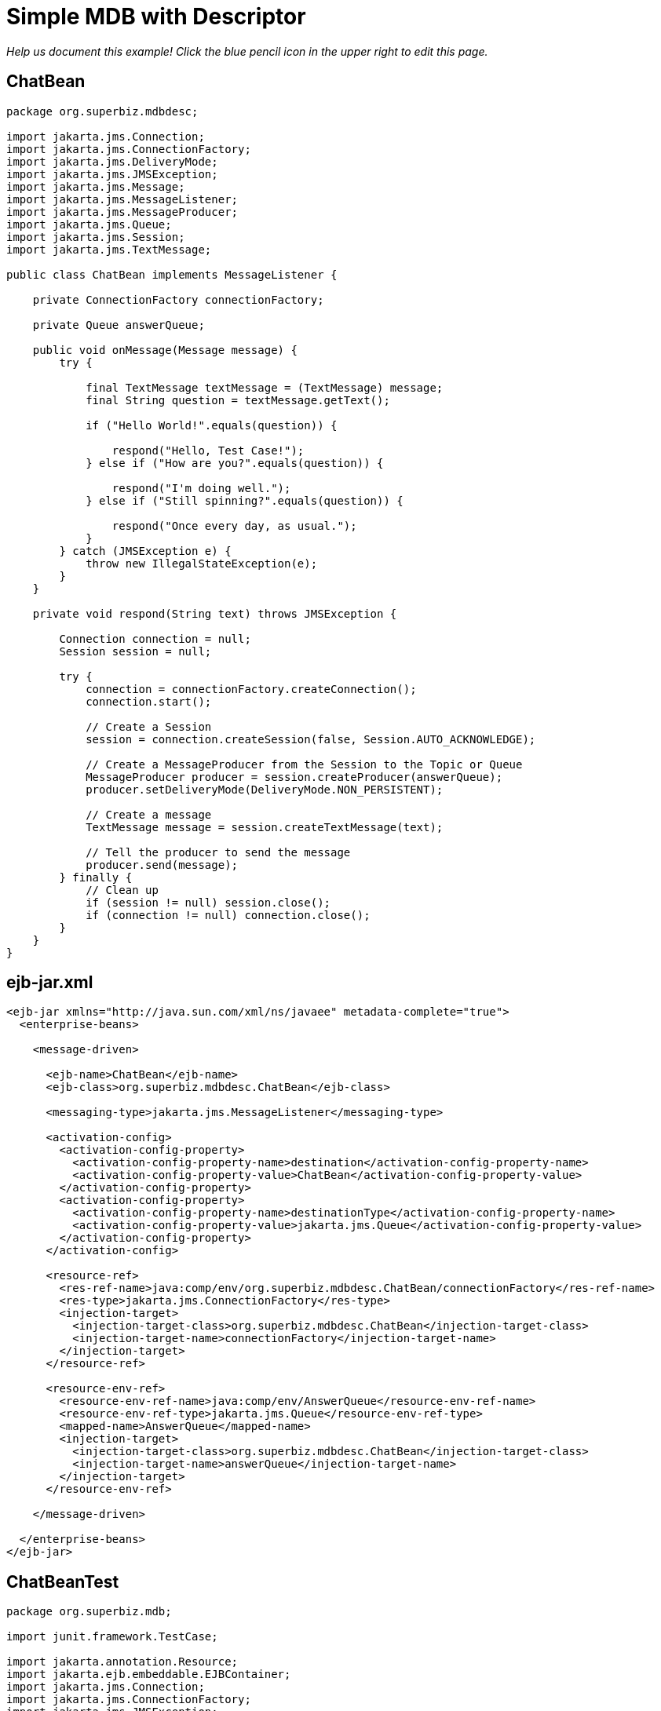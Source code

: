 = Simple MDB with Descriptor
:index-group: JMS and MDBs
:jbake-type: page
:jbake-status: published

_Help us document this example! Click the blue pencil icon in the upper right to edit this page._

== ChatBean

....
package org.superbiz.mdbdesc;

import jakarta.jms.Connection;
import jakarta.jms.ConnectionFactory;
import jakarta.jms.DeliveryMode;
import jakarta.jms.JMSException;
import jakarta.jms.Message;
import jakarta.jms.MessageListener;
import jakarta.jms.MessageProducer;
import jakarta.jms.Queue;
import jakarta.jms.Session;
import jakarta.jms.TextMessage;

public class ChatBean implements MessageListener {

    private ConnectionFactory connectionFactory;

    private Queue answerQueue;

    public void onMessage(Message message) {
        try {

            final TextMessage textMessage = (TextMessage) message;
            final String question = textMessage.getText();

            if ("Hello World!".equals(question)) {

                respond("Hello, Test Case!");
            } else if ("How are you?".equals(question)) {

                respond("I'm doing well.");
            } else if ("Still spinning?".equals(question)) {

                respond("Once every day, as usual.");
            }
        } catch (JMSException e) {
            throw new IllegalStateException(e);
        }
    }

    private void respond(String text) throws JMSException {

        Connection connection = null;
        Session session = null;

        try {
            connection = connectionFactory.createConnection();
            connection.start();

            // Create a Session
            session = connection.createSession(false, Session.AUTO_ACKNOWLEDGE);

            // Create a MessageProducer from the Session to the Topic or Queue
            MessageProducer producer = session.createProducer(answerQueue);
            producer.setDeliveryMode(DeliveryMode.NON_PERSISTENT);

            // Create a message
            TextMessage message = session.createTextMessage(text);

            // Tell the producer to send the message
            producer.send(message);
        } finally {
            // Clean up
            if (session != null) session.close();
            if (connection != null) connection.close();
        }
    }
}
....

== ejb-jar.xml

....
<ejb-jar xmlns="http://java.sun.com/xml/ns/javaee" metadata-complete="true">
  <enterprise-beans>

    <message-driven>

      <ejb-name>ChatBean</ejb-name>
      <ejb-class>org.superbiz.mdbdesc.ChatBean</ejb-class>

      <messaging-type>jakarta.jms.MessageListener</messaging-type>

      <activation-config>
        <activation-config-property>
          <activation-config-property-name>destination</activation-config-property-name>
          <activation-config-property-value>ChatBean</activation-config-property-value>
        </activation-config-property>
        <activation-config-property>
          <activation-config-property-name>destinationType</activation-config-property-name>
          <activation-config-property-value>jakarta.jms.Queue</activation-config-property-value>
        </activation-config-property>
      </activation-config>

      <resource-ref>
        <res-ref-name>java:comp/env/org.superbiz.mdbdesc.ChatBean/connectionFactory</res-ref-name>
        <res-type>jakarta.jms.ConnectionFactory</res-type>
        <injection-target>
          <injection-target-class>org.superbiz.mdbdesc.ChatBean</injection-target-class>
          <injection-target-name>connectionFactory</injection-target-name>
        </injection-target>
      </resource-ref>

      <resource-env-ref>
        <resource-env-ref-name>java:comp/env/AnswerQueue</resource-env-ref-name>
        <resource-env-ref-type>jakarta.jms.Queue</resource-env-ref-type>
        <mapped-name>AnswerQueue</mapped-name>
        <injection-target>
          <injection-target-class>org.superbiz.mdbdesc.ChatBean</injection-target-class>
          <injection-target-name>answerQueue</injection-target-name>
        </injection-target>
      </resource-env-ref>

    </message-driven>

  </enterprise-beans>
</ejb-jar>
....

== ChatBeanTest

....
package org.superbiz.mdb;

import junit.framework.TestCase;

import jakarta.annotation.Resource;
import jakarta.ejb.embeddable.EJBContainer;
import jakarta.jms.Connection;
import jakarta.jms.ConnectionFactory;
import jakarta.jms.JMSException;
import jakarta.jms.MessageConsumer;
import jakarta.jms.MessageProducer;
import jakarta.jms.Queue;
import jakarta.jms.Session;
import jakarta.jms.TextMessage;

public class ChatBeanTest extends TestCase {

    @Resource
    private ConnectionFactory connectionFactory;

    @Resource(name = "ChatBean")
    private Queue questionQueue;

    @Resource(name = "AnswerQueue")
    private Queue answerQueue;

    public void test() throws Exception {

        EJBContainer.createEJBContainer().getContext().bind("inject", this);

        final Connection connection = connectionFactory.createConnection();

        connection.start();

        final Session session = connection.createSession(false, Session.AUTO_ACKNOWLEDGE);

        final MessageProducer questions = session.createProducer(questionQueue);

        final MessageConsumer answers = session.createConsumer(answerQueue);


        sendText("Hello World!", questions, session);

        assertEquals("Hello, Test Case!", receiveText(answers));


        sendText("How are you?", questions, session);

        assertEquals("I'm doing well.", receiveText(answers));


        sendText("Still spinning?", questions, session);

        assertEquals("Once every day, as usual.", receiveText(answers));
    }

    private void sendText(String text, MessageProducer questions, Session session) throws JMSException {

        questions.send(session.createTextMessage(text));
    }

    private String receiveText(MessageConsumer answers) throws JMSException {

        return ((TextMessage) answers.receive(1000)).getText();
    }
}
....

= Running

....
-------------------------------------------------------
 T E S T S
-------------------------------------------------------
Running org.superbiz.mdb.ChatBeanTest
Apache OpenEJB 4.0.0-beta-1    build: 20111002-04:06
http://tomee.apache.org/
INFO - openejb.home = /Users/dblevins/examples/simple-mdb-with-descriptor
INFO - openejb.base = /Users/dblevins/examples/simple-mdb-with-descriptor
INFO - Using 'jakarta.ejb.embeddable.EJBContainer=true'
INFO - Configuring Service(id=Default Security Service, type=SecurityService, provider-id=Default Security Service)
INFO - Configuring Service(id=Default Transaction Manager, type=TransactionManager, provider-id=Default Transaction Manager)
INFO - Found EjbModule in classpath: /Users/dblevins/examples/simple-mdb-with-descriptor/target/classes
INFO - Beginning load: /Users/dblevins/examples/simple-mdb-with-descriptor/target/classes
INFO - Configuring enterprise application: /Users/dblevins/examples/simple-mdb-with-descriptor
WARN - Method 'lookup' is not available for 'jakarta.annotation.Resource'. Probably using an older Runtime.
INFO - Configuring Service(id=Default MDB Container, type=Container, provider-id=Default MDB Container)
INFO - Auto-creating a container for bean ChatBean: Container(type=MESSAGE, id=Default MDB Container)
INFO - Configuring Service(id=Default JMS Resource Adapter, type=Resource, provider-id=Default JMS Resource Adapter)
INFO - Configuring Service(id=Default JMS Connection Factory, type=Resource, provider-id=Default JMS Connection Factory)
INFO - Auto-creating a Resource with id 'Default JMS Connection Factory' of type 'jakarta.jms.ConnectionFactory for 'ChatBean'.
INFO - Auto-linking resource-ref 'java:comp/env/org.superbiz.mdbdesc.ChatBean/connectionFactory' in bean ChatBean to Resource(id=Default JMS Connection Factory)
INFO - Configuring Service(id=AnswerQueue, type=Resource, provider-id=Default Queue)
INFO - Auto-creating a Resource with id 'AnswerQueue' of type 'jakarta.jms.Queue for 'ChatBean'.
INFO - Auto-linking resource-env-ref 'java:comp/env/AnswerQueue' in bean ChatBean to Resource(id=AnswerQueue)
INFO - Configuring Service(id=ChatBean, type=Resource, provider-id=Default Queue)
INFO - Auto-creating a Resource with id 'ChatBean' of type 'jakarta.jms.Queue for 'ChatBean'.
INFO - Configuring Service(id=Default Managed Container, type=Container, provider-id=Default Managed Container)
INFO - Auto-creating a container for bean org.superbiz.mdb.ChatBeanTest: Container(type=MANAGED, id=Default Managed Container)
INFO - Auto-linking resource-ref 'java:comp/env/org.superbiz.mdb.ChatBeanTest/connectionFactory' in bean org.superbiz.mdb.ChatBeanTest to Resource(id=Default JMS Connection Factory)
INFO - Auto-linking resource-env-ref 'java:comp/env/AnswerQueue' in bean org.superbiz.mdb.ChatBeanTest to Resource(id=AnswerQueue)
INFO - Auto-linking resource-env-ref 'java:comp/env/ChatBean' in bean org.superbiz.mdb.ChatBeanTest to Resource(id=ChatBean)
INFO - Enterprise application "/Users/dblevins/examples/simple-mdb-with-descriptor" loaded.
INFO - Assembling app: /Users/dblevins/examples/simple-mdb-with-descriptor
INFO - Jndi(name="java:global/EjbModule1842275169/org.superbiz.mdb.ChatBeanTest!org.superbiz.mdb.ChatBeanTest")
INFO - Jndi(name="java:global/EjbModule1842275169/org.superbiz.mdb.ChatBeanTest")
INFO - Created Ejb(deployment-id=org.superbiz.mdb.ChatBeanTest, ejb-name=org.superbiz.mdb.ChatBeanTest, container=Default Managed Container)
INFO - Created Ejb(deployment-id=ChatBean, ejb-name=ChatBean, container=Default MDB Container)
INFO - Started Ejb(deployment-id=org.superbiz.mdb.ChatBeanTest, ejb-name=org.superbiz.mdb.ChatBeanTest, container=Default Managed Container)
INFO - Started Ejb(deployment-id=ChatBean, ejb-name=ChatBean, container=Default MDB Container)
INFO - Deployed Application(path=/Users/dblevins/examples/simple-mdb-with-descriptor)
Tests run: 1, Failures: 0, Errors: 0, Skipped: 0, Time elapsed: 1.914 sec

Results :

Tests run: 1, Failures: 0, Errors: 0, Skipped: 0
....
